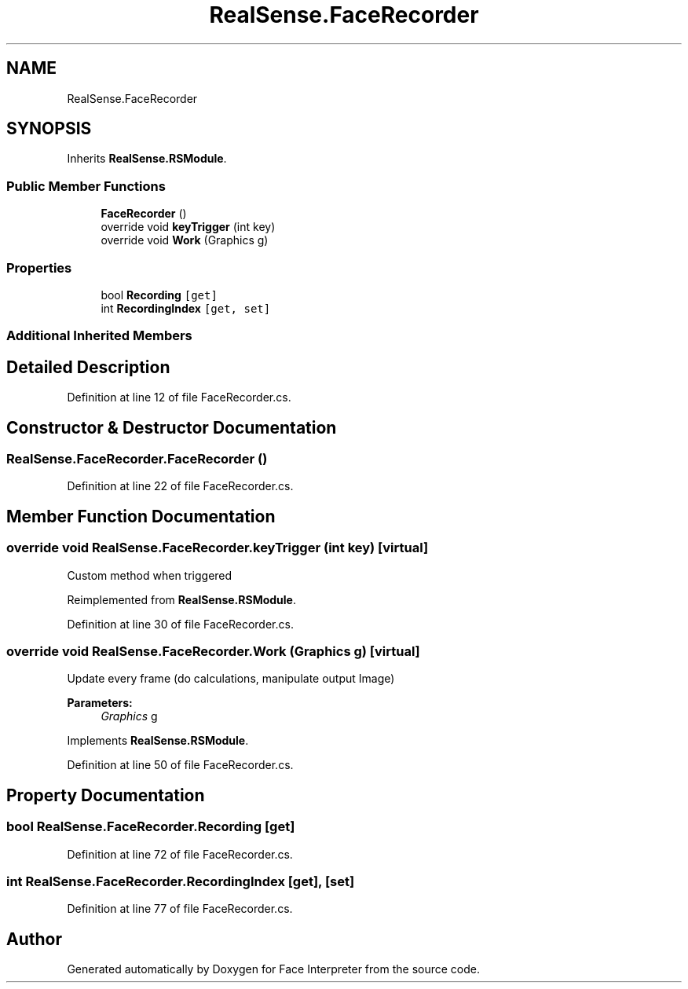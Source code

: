 .TH "RealSense.FaceRecorder" 3 "Wed Jul 5 2017" "Face Interpreter" \" -*- nroff -*-
.ad l
.nh
.SH NAME
RealSense.FaceRecorder
.SH SYNOPSIS
.br
.PP
.PP
Inherits \fBRealSense\&.RSModule\fP\&.
.SS "Public Member Functions"

.in +1c
.ti -1c
.RI "\fBFaceRecorder\fP ()"
.br
.ti -1c
.RI "override void \fBkeyTrigger\fP (int key)"
.br
.ti -1c
.RI "override void \fBWork\fP (Graphics g)"
.br
.in -1c
.SS "Properties"

.in +1c
.ti -1c
.RI "bool \fBRecording\fP\fC [get]\fP"
.br
.ti -1c
.RI "int \fBRecordingIndex\fP\fC [get, set]\fP"
.br
.in -1c
.SS "Additional Inherited Members"
.SH "Detailed Description"
.PP 
Definition at line 12 of file FaceRecorder\&.cs\&.
.SH "Constructor & Destructor Documentation"
.PP 
.SS "RealSense\&.FaceRecorder\&.FaceRecorder ()"

.PP
Definition at line 22 of file FaceRecorder\&.cs\&.
.SH "Member Function Documentation"
.PP 
.SS "override void RealSense\&.FaceRecorder\&.keyTrigger (int key)\fC [virtual]\fP"
Custom method when triggered 
.PP
Reimplemented from \fBRealSense\&.RSModule\fP\&.
.PP
Definition at line 30 of file FaceRecorder\&.cs\&.
.SS "override void RealSense\&.FaceRecorder\&.Work (Graphics g)\fC [virtual]\fP"
Update every frame (do calculations, manipulate output Image) 
.PP
\fBParameters:\fP
.RS 4
\fIGraphics\fP g 
.RE
.PP

.PP
Implements \fBRealSense\&.RSModule\fP\&.
.PP
Definition at line 50 of file FaceRecorder\&.cs\&.
.SH "Property Documentation"
.PP 
.SS "bool RealSense\&.FaceRecorder\&.Recording\fC [get]\fP"

.PP
Definition at line 72 of file FaceRecorder\&.cs\&.
.SS "int RealSense\&.FaceRecorder\&.RecordingIndex\fC [get]\fP, \fC [set]\fP"

.PP
Definition at line 77 of file FaceRecorder\&.cs\&.

.SH "Author"
.PP 
Generated automatically by Doxygen for Face Interpreter from the source code\&.
